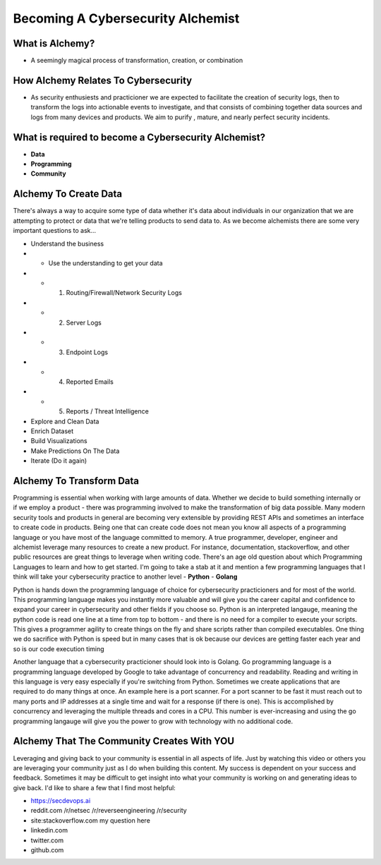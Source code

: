 ===================================
Becoming A Cybersecurity Alchemist 
===================================

What is Alchemy?
==============================

- A seemingly magical process of transformation, creation, or combination

How Alchemy Relates To Cybersecurity
======================================

- As security enthusiests and practicioner we are expected to facilitate the creation of security logs, then to transform the logs into actionable events to investigate, and that consists of combining together data sources and logs from many devices and products.  We aim to purify , mature, and nearly perfect security incidents.

What is required to become a Cybersecurity Alchemist?
============================================================
- **Data**
- **Programming**
- **Community**

Alchemy To Create Data
==============================

There's always a way to acquire some type of data whether it's data about individuals in our organization that we are attempting to protect or data that we're telling products to send data to.  As we become alchemists there are some very important questions to ask...

- Understand the business
- - Use the understanding to get your data
- - 1. Routing/Firewall/Network Security Logs
- - 2. Server Logs
- - 3. Endpoint Logs
- - 4. Reported Emails
- - 5. Reports / Threat Intelligence
- Explore and Clean Data
- Enrich Dataset
- Build Visualizations 
- Make Predictions On The Data
- Iterate (Do it again)

Alchemy To Transform Data
==============================
Programming is essential when working with large amounts of data.  Whether we decide to build something internally or if we employ a product - there was programming involved to make the transformation of big data possible.  Many modern security tools and products in general are becoming very extensible by providing REST APIs and sometimes an interface to create code in products.  Being one that can create code does not mean you know all aspects of a programming language or you have most of the language committed to memory.  A true programmer, developer, engineer and alchemist leverage many resources to create a new product.  For instance, documentation, stackoverflow, and other public resources are great things to leverage when writing code. There's an age old question about which Programming Languages to learn and how to get started.  I'm going to take a stab at it and mention a few programming languages that I think will take your cybersecurity practice to another level
- **Python**
- **Golang**

Python is hands down the programming language of choice for cybersecurity practicioners and for most of the world.  This programming language makes you instantly more valuable and will give you the career capital and confidence to expand your career in cybersecurity and other fields if you choose so. Python is an interpreted langauge, meaning the python code is read one line at a time from top to bottom - and there is no need for a compiler to execute your scripts.  This gives a programmer agility to create things on the fly and share scripts rather than compiled executables.  One thing we do sacrifice with Python is speed but in many cases that is ok because our devices are getting faster each year and so is our code execution timing

Another language that a cybersecurity practicioner should look into is Golang.  Go programming language is a programming language developed by Google to take advantage of concurrency and readability.  Reading and writing in this language is very easy especially if you're switching from Python.  Sometimes we create applications that are required to do many things at once.  An example here is a port scanner.  For a port scanner to be fast it must reach out to many ports and IP addresses at a single time and wait for a response (if there is one).  This is accomplished by concurrency and leveraging the multiple threads and cores in a CPU.  This number is ever-increasing and using the go programming langauge will give you the power to grow with technology with no additional code.

Alchemy That The Community Creates With YOU
==============================================

Leveraging and giving back to your community is essential in all aspects of life.  Just by watching this video or others you are leveraging your community just as I do when building this content.  My success is dependent on your success and feedback.  Sometimes it may be difficult to get insight into what your community is working on and generating ideas to give back.  I'd like to share a few that I find most helpful:

- https://secdevops.ai
- reddit.com /r/netsec /r/reverseengineering /r/security
- site:stackoverflow.com my question here
- linkedin.com
- twitter.com
- github.com
